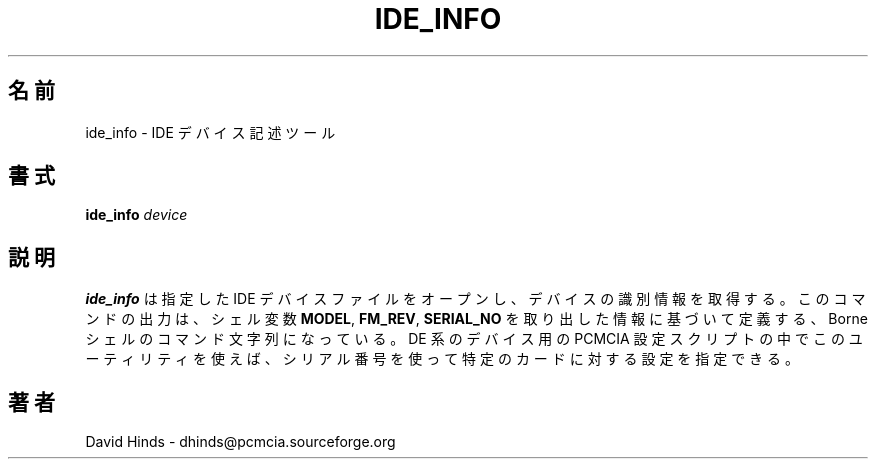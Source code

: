 .\" Copyright (C) 1998 David A. Hinds -- dhinds@pcmcia.sourceforge.org
.\" ide_info.8 1.5 1999/10/25 19:50:46
.\"
.\" Japanese Version Copyright (c) 2000 NAKANO Takeo all rights reserved.
.\" Translated Sun May 14 2000 by NAKANO Takeo <nakano@apm.seikei.ac.jp>
.\"
.TH IDE_INFO 8 "1999/10/25 19:50:46" "pcmcia-cs"
.\"O .SH NAME
.\"O ide_info \- IDE device description tool
.SH 名前
ide_info \- IDE デバイス記述ツール
.\"O .SH SYNOPSIS
.SH 書式
.B ide_info
.I device
.\"O .SH DESCRIPTION
.SH 説明
.\"O .B Ide_info
.\"O opens the specified IDE device file, and retrieves its device
.\"O identification information.  Its
.\"O output is a set of Bourne-style shell commands to define the
.\"O .BR MODEL ,
.\"O .BR FW_REV ,
.\"O and
.\"O .B SERIAL_NO
.\"O variables based on this information.  The PCMCIA configuration script
.\"O for IDE-type devices uses this utility so that the serial number can
.\"O be used to specify configurations for particular cards.
.B ide_info
は指定した IDE デバイスファイルをオープンし、
デバイスの識別情報を取得する。
このコマンドの出力は、シェル変数
.BR MODEL ", " FM_REV ", " SERIAL_NO
を取り出した情報に基づいて定義する、
Borneシェルのコマンド文字列になっている。
DE 系のデバイス用の PCMCIA 設定スクリプトの中でこのユーティリティを使えば、
シリアル番号を使って特定のカードに対する設定を指定できる。
.\"O .SH AUTHOR
.SH 著者
David Hinds \- dhinds@pcmcia.sourceforge.org

